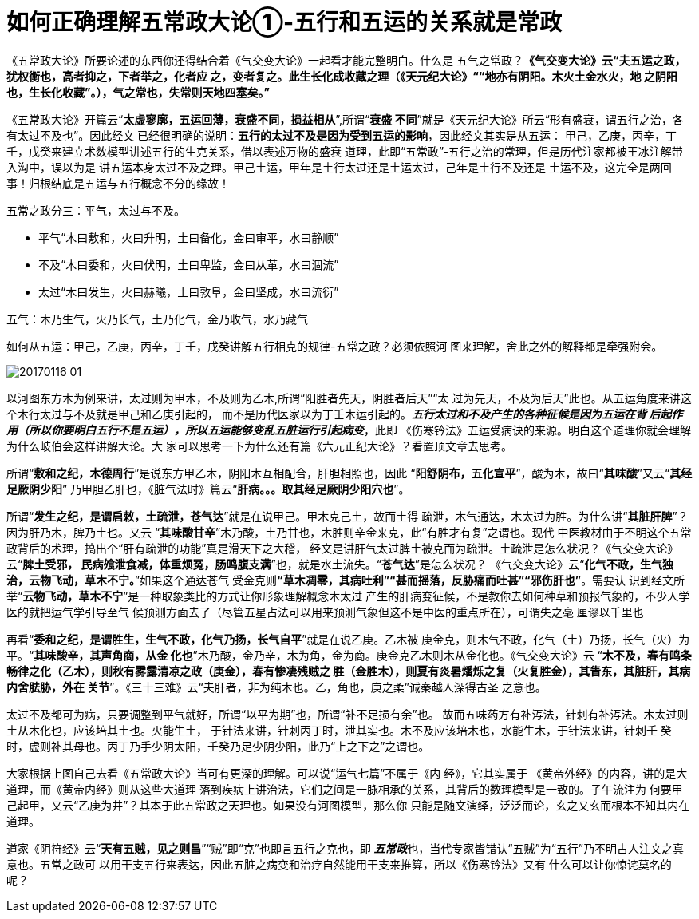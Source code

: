 = 如何正确理解五常政大论①-五行和五运的关系就是常政
:imagesdir: images

《五常政大论》所要论述的东西你还得结合着《气交变大论》一起看才能完整明白。什么是
五气之常政？**《气交变大论》云“夫五运之政，犹权衡也，高者抑之，下者举之，化者应
之，变者复之。此生长化成收藏之理（《天元纪大论》““地亦有阴阳。木火土金水火，地
之阴阳也，生长化收藏”。），气之常也，失常则天地四塞矣。”**

《五常政大论》开篇云“**太虚寥廓，五运回薄，衰盛不同，损益相从**”,所谓“**衰盛
不同**”就是《天元纪大论》所云“形有盛衰，谓五行之治，各有太过不及也”。因此经文
已经很明确的说明：**五行的太过不及是因为受到五运的影响**，因此经文其实是从五运：
甲己，乙庚，丙辛，丁壬，戊癸来建立术数模型讲述五行的生克关系，借以表述万物的盛衰
道理，此即“五常政”-五行之治的常理，但是历代注家都被王冰注解带入沟中，误以为是
讲五运本身太过不及之理。甲己土运，甲年是土行太过还是土运太过，己年是土行不及还是
土运不及，这完全是两回事！归根结底是五运与五行概念不分的缘故！

五常之政分三：平气，太过与不及。

* 平气“木曰敷和，火曰升明，土曰备化，金曰审平，水曰静顺”
* 不及“木曰委和，火曰伏明，土曰卑监，金曰从革，水曰涸流”
* 太过“木曰发生，火曰赫曦，土曰敦阜，金曰坚成，水曰流衍”

五气：木乃生气，火乃长气，土乃化气，金乃收气，水乃藏气

如何从五运：甲己，乙庚，丙辛，丁壬，戊癸讲解五行相克的规律-五常之政？必须依照河
图来理解，舍此之外的解释都是牵强附会。

image::20170116-01.jpeg[]

以河图东方木为例来讲，太过则为甲木，不及则为乙木,所谓“阳胜者先天，阴胜者后天”“太
过为先天，不及为后天”此也。从五运角度来讲这个木行太过与不及就是甲己和乙庚引起的，
而不是历代医家以为丁壬木运引起的。**__五行太过和不及产生的各种征候是因为五运在背
后起作用（所以你要明白五行不是五运），所以五运能够变乱五脏运行引起病变__**，此即
《伤寒钤法》五运受病诀的来源。明白这个道理你就会理解为什么岐伯会这样讲解大论。大
家可以思考一下为什么还有篇《六元正纪大论》？看置顶文章去思考。

所谓“**敷和之纪，木德周行**”是说东方甲乙木，阴阳木互相配合，肝胆相照也，因此
“**阳舒阴布，五化宣平**”，酸为木，故曰“**其味酸**”又云“**其经足厥阴少阳**”
乃甲胆乙肝也，《脏气法时》篇云“**肝病。。。取其经足厥阴少阳穴也**”。

所谓“**发生之纪，是谓启敕，土疏泄，苍气达**”就是在说甲己。甲木克己土，故而土得
疏泄，木气通达，木太过为胜。为什么讲“**其脏肝脾**”？因为肝乃木，脾乃土也。又云
“**其味酸甘辛**”木乃酸，土乃甘也，木胜则辛金来克，此“有胜才有复”之谓也。现代
中医教材由于不明这个五常政背后的术理，搞出个“肝有疏泄的功能”真是滑天下之大稽，
经文是讲肝气太过脾土被克而为疏泄。土疏泄是怎么状况？《气交变大论》云“**脾土受邪，
民病飧泄食减，体重烦冤，肠鸣腹支满**”也，就是水土流失。“**苍气达**”是怎么状况？
《气交变大论》云“**化气不政，生气独治，云物飞动，草木不宁。**”如果这个通达苍气
受金克则**“草木凋零，其病吐利”“甚而摇落，反胁痛而吐甚”“邪伤肝也”**。需要认
识到经文所举“**云物飞动，草木不宁**”是一种取象类比的方式让你形象理解概念木太过
产生的肝病变征候，不是教你去如何种草和预报气象的，不少人学医的就把运气学引导至气
候预测方面去了（尽管五星占法可以用来预测气象但这不是中医的重点所在），可谓失之毫
厘谬以千里也

再看“**委和之纪，是谓胜生，生气不政，化气乃扬，长气自平**”就是在说乙庚。乙木被
庚金克，则木气不政，化气（土）乃扬，长气（火）为平。“**其味酸辛，其声角商，从金
化也**”木乃酸，金乃辛，木为角，金为商。庚金克乙木则木从金化也。《气交变大论》云
“**木不及，春有鸣条畅律之化（乙木），则秋有雾露清凉之政（庚金），春有惨凄残贼之
胜（金胜木），则夏有炎暑燔烁之复（火复胜金），其眚东，其脏肝，其病内舍胠胁，外在
关节**”。《三十三难》云“夫肝者，非为纯木也。乙，角也，庚之柔”诚秦越人深得古圣
之意也。

太过不及都可为病，只要调整到平气就好，所谓“以平为期”也，所谓“补不足损有余”也。
故而五味药方有补泻法，针刺有补泻法。木太过则土从木化也，应该培其土也。火能生土，
于针法来讲，针刺丙丁时，泄其实也。木不及应该培木也，水能生木，于针法来讲，针刺壬
癸时，虚则补其母也。丙丁乃手少阴太阳，壬癸乃足少阴少阳，此乃“上之下之”之谓也。

大家根据上图自己去看《五常政大论》当可有更深的理解。可以说“运气七篇”不属于《内
经》，它其实属于 《黄帝外经》的内容，讲的是大道理，而《黄帝内经》则从这些大道理
落到疾病上讲治法，它们之间是一脉相承的关系，其背后的数理模型是一致的。子午流注为
何要甲己起甲，又云“乙庚为井”？其本于此五常政之天理也。如果没有河图模型，那么你
只能是随文演绎，泛泛而论，玄之又玄而根本不知其内在道理。

道家《阴符经》云“**天有五贼，见之则昌**”“贼”即“克”也即言五行之克也，即**__
五常政__**也，当代专家皆错认“五贼”为“五行”乃不明古人注文之真意也。五常之政可
以用干支五行来表达，因此五脏之病变和治疗自然能用干支来推算，所以《伤寒钤法》又有
什么可以让你惊诧莫名的呢？

